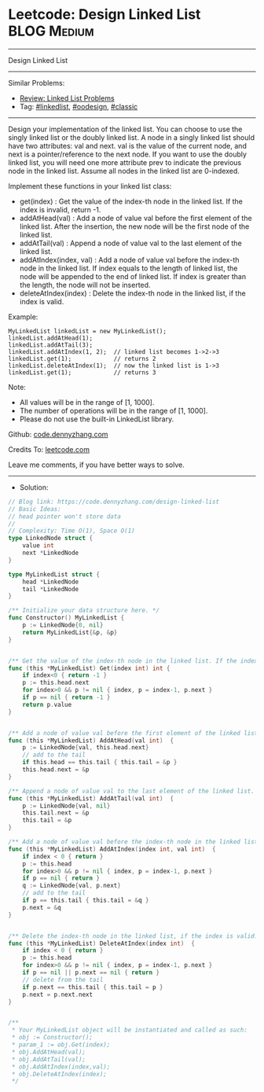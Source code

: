 * Leetcode: Design Linked List                                   :BLOG:Medium:
#+STARTUP: showeverything
#+OPTIONS: toc:nil \n:t ^:nil creator:nil d:nil
:PROPERTIES:
:type:     linkedlist, oodesign, classic
:END:
---------------------------------------------------------------------
Design Linked List
---------------------------------------------------------------------
Similar Problems:
- [[https://code.dennyzhang.com/review-linkedlist][Review: Linked List Problems]]
- Tag: [[https://code.dennyzhang.com/tag/linkedlist][#linkedlist]], [[https://code.dennyzhang.com/tag/oodesign][#oodesign]], [[https://code.dennyzhang.com/tag/classic][#classic]]
---------------------------------------------------------------------
Design your implementation of the linked list. You can choose to use the singly linked list or the doubly linked list. A node in a singly linked list should have two attributes: val and next. val is the value of the current node, and next is a pointer/reference to the next node. If you want to use the doubly linked list, you will need one more attribute prev to indicate the previous node in the linked list. Assume all nodes in the linked list are 0-indexed.

Implement these functions in your linked list class:

- get(index) : Get the value of the index-th node in the linked list. If the index is invalid, return -1.
- addAtHead(val) : Add a node of value val before the first element of the linked list. After the insertion, the new node will be the first node of the linked list.
- addAtTail(val) : Append a node of value val to the last element of the linked list.
- addAtIndex(index, val) : Add a node of value val before the index-th node in the linked list. If index equals to the length of linked list, the node will be appended to the end of linked list. If index is greater than the length, the node will not be inserted.
- deleteAtIndex(index) : Delete the index-th node in the linked list, if the index is valid.

Example:
#+BEGIN_EXAMPLE
MyLinkedList linkedList = new MyLinkedList();
linkedList.addAtHead(1);
linkedList.addAtTail(3);
linkedList.addAtIndex(1, 2);  // linked list becomes 1->2->3
linkedList.get(1);            // returns 2
linkedList.deleteAtIndex(1);  // now the linked list is 1->3
linkedList.get(1);            // returns 3
#+END_EXAMPLE

Note:

- All values will be in the range of [1, 1000].
- The number of operations will be in the range of [1, 1000].
- Please do not use the built-in LinkedList library.

Github: [[https://github.com/dennyzhang/code.dennyzhang.com/tree/master/problems/design-linked-list][code.dennyzhang.com]]

Credits To: [[https://leetcode.com/problems/design-linked-list/description/][leetcode.com]]

Leave me comments, if you have better ways to solve.
---------------------------------------------------------------------
- Solution:

#+BEGIN_SRC go
// Blog link: https://code.dennyzhang.com/design-linked-list
// Basic Ideas:
// head pointer won't store data
//
// Complexity: Time O(1), Space O(1)
type LinkedNode struct {
    value int
    next *LinkedNode
}

type MyLinkedList struct {
    head *LinkedNode
    tail *LinkedNode
}

/** Initialize your data structure here. */
func Constructor() MyLinkedList {
    p := LinkedNode{0, nil}
    return MyLinkedList{&p, &p}
}


/** Get the value of the index-th node in the linked list. If the index is invalid, return -1. */
func (this *MyLinkedList) Get(index int) int {
    if index<0 { return -1 }
    p := this.head.next
    for index>0 && p != nil { index, p = index-1, p.next }
    if p == nil { return -1 }
    return p.value
}


/** Add a node of value val before the first element of the linked list. After the insertion, the new node will be the first node of the linked list. */
func (this *MyLinkedList) AddAtHead(val int)  {
    p := LinkedNode{val, this.head.next}
    // add to the tail
    if this.head == this.tail { this.tail = &p }
    this.head.next = &p
}

/** Append a node of value val to the last element of the linked list. */
func (this *MyLinkedList) AddAtTail(val int)  {
    p := LinkedNode{val, nil}
    this.tail.next = &p
    this.tail = &p
}

/** Add a node of value val before the index-th node in the linked list. If index equals to the length of linked list, the node will be appended to the end of linked list. If index is greater than the length, the node will not be inserted. */
func (this *MyLinkedList) AddAtIndex(index int, val int)  {
    if index < 0 { return }
    p := this.head
    for index>0 && p != nil { index, p = index-1, p.next }
    if p == nil { return }
    q := LinkedNode{val, p.next}
    // add to the tail
    if p == this.tail { this.tail = &q }
    p.next = &q
}


/** Delete the index-th node in the linked list, if the index is valid. */
func (this *MyLinkedList) DeleteAtIndex(index int)  {
    if index < 0 { return }
    p := this.head
    for index>0 && p != nil { index, p = index-1, p.next }
    if p == nil || p.next == nil { return }
    // delete from the tail
    if p.next == this.tail { this.tail = p }
    p.next = p.next.next
}


/**
 * Your MyLinkedList object will be instantiated and called as such:
 * obj := Constructor();
 * param_1 := obj.Get(index);
 * obj.AddAtHead(val);
 * obj.AddAtTail(val);
 * obj.AddAtIndex(index,val);
 * obj.DeleteAtIndex(index);
 */
#+END_SRC

#+BEGIN_HTML
<div style="overflow: hidden;">
<div style="float: left; padding: 5px"> <a href="https://www.linkedin.com/in/dennyzhang001"><img src="https://www.dennyzhang.com/wp-content/uploads/sns/linkedin.png" alt="linkedin" /></a></div>
<div style="float: left; padding: 5px"><a href="https://github.com/dennyzhang"><img src="https://www.dennyzhang.com/wp-content/uploads/sns/github.png" alt="github" /></a></div>
<div style="float: left; padding: 5px"><a href="https://www.dennyzhang.com/slack" target="_blank" rel="nofollow"><img src="https://slack.dennyzhang.com/badge.svg" alt="slack"/></a></div>
</div>
#+END_HTML
